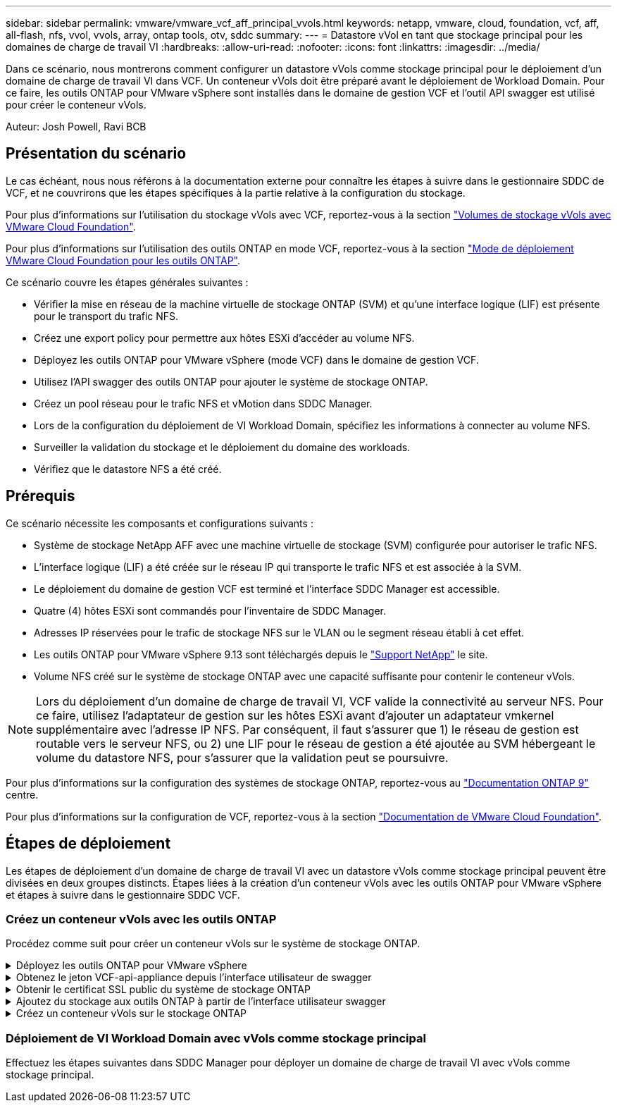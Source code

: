 ---
sidebar: sidebar 
permalink: vmware/vmware_vcf_aff_principal_vvols.html 
keywords: netapp, vmware, cloud, foundation, vcf, aff, all-flash, nfs, vvol, vvols, array, ontap tools, otv, sddc 
summary:  
---
= Datastore vVol en tant que stockage principal pour les domaines de charge de travail VI
:hardbreaks:
:allow-uri-read: 
:nofooter: 
:icons: font
:linkattrs: 
:imagesdir: ../media/


[role="lead"]
Dans ce scénario, nous montrerons comment configurer un datastore vVols comme stockage principal pour le déploiement d'un domaine de charge de travail VI dans VCF. Un conteneur vVols doit être préparé avant le déploiement de Workload Domain. Pour ce faire, les outils ONTAP pour VMware vSphere sont installés dans le domaine de gestion VCF et l'outil API swagger est utilisé pour créer le conteneur vVols.

Auteur: Josh Powell, Ravi BCB



== Présentation du scénario

Le cas échéant, nous nous référons à la documentation externe pour connaître les étapes à suivre dans le gestionnaire SDDC de VCF, et ne couvrirons que les étapes spécifiques à la partie relative à la configuration du stockage.

Pour plus d'informations sur l'utilisation du stockage vVols avec VCF, reportez-vous à la section link:https://docs.vmware.com/en/VMware-Cloud-Foundation/5.1/vcf-admin/GUID-28A95C3D-1344-4579-A562-BEE5D07AAD2F.html["Volumes de stockage vVols avec VMware Cloud Foundation"].

Pour plus d'informations sur l'utilisation des outils ONTAP en mode VCF, reportez-vous à la section link:https://docs.netapp.com/us-en/ontap-tools-vmware-vsphere/deploy/vmware_cloud_foundation_mode_deployment.html["Mode de déploiement VMware Cloud Foundation pour les outils ONTAP"].

Ce scénario couvre les étapes générales suivantes :

* Vérifier la mise en réseau de la machine virtuelle de stockage ONTAP (SVM) et qu'une interface logique (LIF) est présente pour le transport du trafic NFS.
* Créez une export policy pour permettre aux hôtes ESXi d'accéder au volume NFS.
* Déployez les outils ONTAP pour VMware vSphere (mode VCF) dans le domaine de gestion VCF.
* Utilisez l'API swagger des outils ONTAP pour ajouter le système de stockage ONTAP.
* Créez un pool réseau pour le trafic NFS et vMotion dans SDDC Manager.
* Lors de la configuration du déploiement de VI Workload Domain, spécifiez les informations à connecter au volume NFS.
* Surveiller la validation du stockage et le déploiement du domaine des workloads.
* Vérifiez que le datastore NFS a été créé.




== Prérequis

Ce scénario nécessite les composants et configurations suivants :

* Système de stockage NetApp AFF avec une machine virtuelle de stockage (SVM) configurée pour autoriser le trafic NFS.
* L'interface logique (LIF) a été créée sur le réseau IP qui transporte le trafic NFS et est associée à la SVM.
* Le déploiement du domaine de gestion VCF est terminé et l'interface SDDC Manager est accessible.
* Quatre (4) hôtes ESXi sont commandés pour l'inventaire de SDDC Manager.
* Adresses IP réservées pour le trafic de stockage NFS sur le VLAN ou le segment réseau établi à cet effet.
* Les outils ONTAP pour VMware vSphere 9.13 sont téléchargés depuis le link:https://mysupport.netapp.com/site/["Support NetApp"] le site.
* Volume NFS créé sur le système de stockage ONTAP avec une capacité suffisante pour contenir le conteneur vVols.



NOTE: Lors du déploiement d'un domaine de charge de travail VI, VCF valide la connectivité au serveur NFS. Pour ce faire, utilisez l'adaptateur de gestion sur les hôtes ESXi avant d'ajouter un adaptateur vmkernel supplémentaire avec l'adresse IP NFS. Par conséquent, il faut s'assurer que 1) le réseau de gestion est routable vers le serveur NFS, ou 2) une LIF pour le réseau de gestion a été ajoutée au SVM hébergeant le volume du datastore NFS, pour s'assurer que la validation peut se poursuivre.

Pour plus d'informations sur la configuration des systèmes de stockage ONTAP, reportez-vous au link:https://docs.netapp.com/us-en/ontap["Documentation ONTAP 9"] centre.

Pour plus d'informations sur la configuration de VCF, reportez-vous à la section link:https://docs.vmware.com/en/VMware-Cloud-Foundation/index.html["Documentation de VMware Cloud Foundation"].



== Étapes de déploiement

Les étapes de déploiement d'un domaine de charge de travail VI avec un datastore vVols comme stockage principal peuvent être divisées en deux groupes distincts. Étapes liées à la création d'un conteneur vVols avec les outils ONTAP pour VMware vSphere et étapes à suivre dans le gestionnaire SDDC VCF.



=== Créez un conteneur vVols avec les outils ONTAP

Procédez comme suit pour créer un conteneur vVols sur le système de stockage ONTAP.

.Déployez les outils ONTAP pour VMware vSphere
[%collapsible]
====
Les outils ONTAP pour VMware vSphere (OTV) sont déployés en tant qu'appliance de machine virtuelle et fournissent une interface utilisateur vCenter intégrée pour la gestion du stockage ONTAP. Dans cette solution, OTV est déployé en mode VCF qui n'enregistre pas automatiquement le plug-in avec vCenter et fournit une interface API swagger pour créer le conteneur vVols.

Pour déployer les outils ONTAP pour VMware vSphere, procédez comme suit :

. Obtenir l'image OVA des outils ONTAP à partir du link:https://mysupport.netapp.com/site/products/all/details/otv/downloads-tab["Site de support NetApp"] et télécharger dans un dossier local.
. Connectez-vous à l'appliance vCenter pour le domaine de gestion VCF.
. Dans l'interface de l'appliance vCenter, cliquez avec le bouton droit de la souris sur le cluster de gestion et sélectionnez *déployer le modèle OVF…*
+
image::vmware-vcf-aff-image21.png[Déployer le modèle OVF...]

+
{nbsp}

. Dans l'assistant *déployer modèle OVF*, cliquez sur le bouton radio *fichier local* et sélectionnez le fichier OVA des outils ONTAP téléchargé à l'étape précédente.
+
image::vmware-vcf-aff-image22.png[Sélectionnez fichier OVA]

+
{nbsp}

. Pour les étapes 2 à 5 de l'assistant, sélectionnez un nom et un dossier pour la machine virtuelle, sélectionnez la ressource de calcul, vérifiez les détails et acceptez le contrat de licence.
. Pour l'emplacement de stockage des fichiers de configuration et des fichiers disque, sélectionnez le datastore VSAN du cluster VCF Management Domain.
+
image::vmware-vcf-aff-image23.png[Sélectionnez fichier OVA]

+
{nbsp}

. Sur la page Sélectionner le réseau, sélectionnez le réseau utilisé pour le trafic de gestion.
+
image::vmware-vcf-aff-image24.png[Sélectionnez réseau]

+
{nbsp}

. Sur la page Personnaliser le modèle, remplissez toutes les informations requises :
+
** Mot de passe à utiliser pour l'accès administratif à OTV.
** Adresse IP du serveur NTP.
** Mot de passe du compte de maintenance OTV.
** Mot de passe OTV Derby DB.
** Cochez la case *Activer VMware Cloud Foundation (VCF)*.
** Nom de domaine complet ou adresse IP de l'appliance vCenter et informations d'identification pour vCenter.
** Renseignez les champs de propriétés réseau requis.
+
Une fois terminé, cliquez sur *Suivant* pour continuer.

+
image::vmware-vcf-aff-image25.png[Personnaliser le modèle OTV 1]

+
image::vmware-vcf-aff-image26.png[Personnaliser le modèle OTV 2]

+
{nbsp}



. Passez en revue toutes les informations de la page prêt à terminer et cliquez sur Terminer pour commencer à déployer l'appliance OTV.


====
.Obtenez le jeton VCF-api-appliance depuis l'interface utilisateur de swagger
[%collapsible]
====
Plusieurs étapes doivent être effectuées à l'aide de l'interface swagger-UI. La première consiste à obtenir le jeton VCF-api-appliance.

. Accédez à l'interface utilisateur de swagger en accédant à https://otv_ip:8143/api/rest/swagger-ui.html[] dans un navigateur web.
. Faites défiler jusqu'à *User Authentication: API for user Authentication* et sélectionnez *Post /2.0/VCF/user/login*.
+
image::vmware-vcf-aff-image27.png[Post /2.0/VCF/user/login]

. Sous *Type de contenu paramètre*, changez le type de contenu en *application/json*.
. Sous *vcfLoginRequest*, entrez le nom d’utilisateur et le mot de passe de l’appliance OTV.
+
image::vmware-vcf-aff-image28.png[Saisissez le nom d'utilisateur et le mot de passe OTV]

. Cliquez sur le bouton *essayer!* et, sous *en-tête de réponse*, copiez la chaîne de texte *"autorisation":*.
+
image::vmware-vcf-aff-image29.png[copier l'en-tête de réponse d'autorisation]



====
.Obtenir le certificat SSL public du système de stockage ONTAP
[%collapsible]
====
L'étape suivante consiste à obtenir le certificat SSL public du système de stockage ONTAP à l'aide de l'interface utilisateur swagger.

. Dans l'interface utilisateur swagger, localisez *Security: API liées aux certificats* et sélectionnez *get /3.0/Security/certificates/{host}/Server-certificate*.
+
image::vmware-vcf-aff-image30.png[Obtenir /3.0/Security/certificates/{host}/Server-certificate]

. Dans le champ *appliance-api-token*, collez la chaîne de texte obtenue à l'étape précédente.
. Dans le champ *host*, saisissez l'adresse IP du système de stockage ONTAP à partir duquel vous souhaitez obtenir le certificat SSL public.
+
image::vmware-vcf-aff-image31.png[copier le certificat ssl public]



====
.Ajoutez du stockage aux outils ONTAP à partir de l'interface utilisateur swagger
[%collapsible]
====
Ajoutez le système de stockage ONTAP à OTV à l'aide du jeton d'api de l'appliance VCF et du certificat SSL public ONTAP.

. Dans l'interface utilisateur swagger, faites défiler jusqu'à systèmes de stockage : API liées aux systèmes de stockage et sélectionnez Post /3.0/Storage/clusters.
. Dans le champ Appliance-api-token, remplissez le jeton VCF obtenu à l'étape précédente. Notez que le jeton expirera éventuellement, il peut donc être nécessaire d'obtenir un nouveau jeton périodiquement.
. Dans la zone de texte *controllerRequest*, indiquez l'adresse IP du système de stockage ONTAP, le nom d'utilisateur, le mot de passe et le certificat SSL public obtenu à l'étape précédente.
+
image::vmware-vcf-aff-image32.png[fournir des informations pour ajouter un système de stockage]

. Cliquez sur le bouton *essayez!* pour ajouter le système de stockage à OTV.


====
.Créez un conteneur vVols sur le stockage ONTAP
[%collapsible]
====
L'étape suivante consiste à créer le conteneur vVol sur le système de stockage ONTAP. Notez que cette étape nécessite qu'un volume NFS ait déjà été créé sur le système de stockage ONTAP. Veillez à utiliser une export policy qui permet l'accès au volume NFS depuis les hôtes ESXi qui y accéderont. Voir l'étape précédente à...

. Dans l'interface utilisateur swagger, faites défiler jusqu'à Container: API liées aux conteneurs et sélectionnez Post /2.0/admin/conteneurs.
+
image::vmware-vcf-aff-image33.png[/2.0/admin/conteneurs]

. Dans le champ *appliance-api-token*, remplissez le jeton VCF obtenu à l'étape précédente. Notez que le jeton expirera éventuellement, il peut donc être nécessaire d'obtenir un nouveau jeton périodiquement.
. Dans la zone ContainerRequest, remplissez les champs obligatoires suivants :
+
** « ContrôlerIp » : <gestion ONTAP Adresse IP>
** « DefaultScp » : <profil de capacité de stockage à associer au conteneur vvol>
** Volumes FlexVol - « AggregateName » : <agrégat ONTAP sur lequel réside le volume NFS>
** Volumes FlexVol - « nom » : <nom du FlexVol NFS>
** « name » <nom du container vvol>
** « VserverName » : <SVM de stockage ONTAP hébergeant FlexVol>




image::vmware-vcf-aff-image34.png[Formulaire de demande de conteneur vvol]

4 cliquez sur *essayez!* pour exécuter l'instruction et créer le conteneur vvol.

====


=== Déploiement de VI Workload Domain avec vVols comme stockage principal

Effectuez les étapes suivantes dans SDDC Manager pour déployer un domaine de charge de travail VI avec vVols comme stockage principal.

